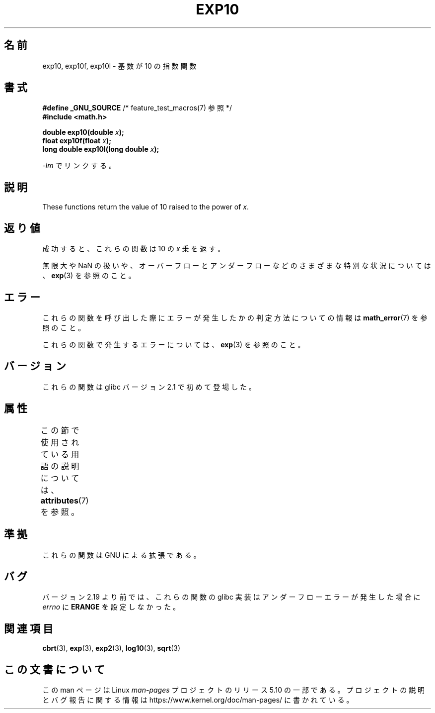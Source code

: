 .\" Copyright 1993 David Metcalfe (david@prism.demon.co.uk)
.\" and Copyright 2008, Linux Foundation, written by Michael Kerrisk
.\"     <mtk.manpages@gmail.com>
.\"
.\" %%%LICENSE_START(VERBATIM)
.\" Permission is granted to make and distribute verbatim copies of this
.\" manual provided the copyright notice and this permission notice are
.\" preserved on all copies.
.\"
.\" Permission is granted to copy and distribute modified versions of this
.\" manual under the conditions for verbatim copying, provided that the
.\" entire resulting derived work is distributed under the terms of a
.\" permission notice identical to this one.
.\"
.\" Since the Linux kernel and libraries are constantly changing, this
.\" manual page may be incorrect or out-of-date.  The author(s) assume no
.\" responsibility for errors or omissions, or for damages resulting from
.\" the use of the information contained herein.  The author(s) may not
.\" have taken the same level of care in the production of this manual,
.\" which is licensed free of charge, as they might when working
.\" professionally.
.\"
.\" Formatted or processed versions of this manual, if unaccompanied by
.\" the source, must acknowledge the copyright and authors of this work.
.\" %%%LICENSE_END
.\"
.\" References consulted:
.\"     Linux libc source code
.\"     Lewine's _POSIX Programmer's Guide_ (O'Reilly & Associates, 1991)
.\"     386BSD man pages
.\" Modified 1993-07-24 by Rik Faith (faith@cs.unc.edu)
.\" Modified 1995-08-14 by Arnt Gulbrandsen <agulbra@troll.no>
.\" Modified 2002-07-27 by Walter Harms
.\" 	(walter.harms@informatik.uni-oldenburg.de)
.\"*******************************************************************
.\"
.\" This file was generated with po4a. Translate the source file.
.\"
.\"*******************************************************************
.\"
.\" Japanese Version Copyright (c) 2003  Akihiro MOTOKI
.\"         all rights reserved.
.\" Translated Tue Sep 23 20:30:22 JST 2003
.\"         by Akihiro MOTOKI <amotoki@dd.iij4u.or.jp>
.\"
.TH EXP10 3 2017\-09\-15 GNU "Linux Programmer's Manual"
.SH 名前
exp10, exp10f, exp10l \- 基数が 10 の指数関数
.SH 書式
.nf
\fB#define _GNU_SOURCE\fP         /* feature_test_macros(7) 参照 */
\fB#include <math.h>\fP
.PP
\fBdouble exp10(double \fP\fIx\fP\fB);\fP
\fBfloat exp10f(float \fP\fIx\fP\fB);\fP
\fBlong double exp10l(long double \fP\fIx\fP\fB);\fP
.fi
.PP
\fI\-lm\fP でリンクする。
.SH 説明
These functions return the value of 10 raised to the power of \fIx\fP.
.SH 返り値
成功すると、これらの関数は 10 の \fIx\fP 乗を返す。
.PP
無限大や NaN の扱いや、オーバーフローとアンダーフローなどの さまざまな特別な状況については、 \fBexp\fP(3)  を参照のこと。
.SH エラー
これらの関数を呼び出した際にエラーが発生したかの判定方法についての情報は \fBmath_error\fP(7)  を参照のこと。
.PP
これらの関数で発生するエラーについては、 \fBexp\fP(3)  を参照のこと。
.SH バージョン
これらの関数は glibc バージョン 2.1 で初めて登場した。
.SH 属性
この節で使用されている用語の説明については、 \fBattributes\fP(7) を参照。
.TS
allbox;
lbw28 lb lb
l l l.
インターフェース	属性	値
T{
\fBexp10\fP(),
\fBexp10f\fP(),
\fBexp10l\fP()
T}	Thread safety	MT\-Safe
.TE
.SH 準拠
これらの関数は GNU による拡張である。
.SH バグ
.\" http://sources.redhat.com/bugzilla/show_bug.cgi?id=6787
バージョン 2.19 より前では、これらの関数の glibc 実装はアンダーフローエラーが発生した場合に \fIerrno\fP に \fBERANGE\fP
を設定しなかった。
.SH 関連項目
\fBcbrt\fP(3), \fBexp\fP(3), \fBexp2\fP(3), \fBlog10\fP(3), \fBsqrt\fP(3)
.SH この文書について
この man ページは Linux \fIman\-pages\fP プロジェクトのリリース 5.10 の一部である。プロジェクトの説明とバグ報告に関する情報は
\%https://www.kernel.org/doc/man\-pages/ に書かれている。
